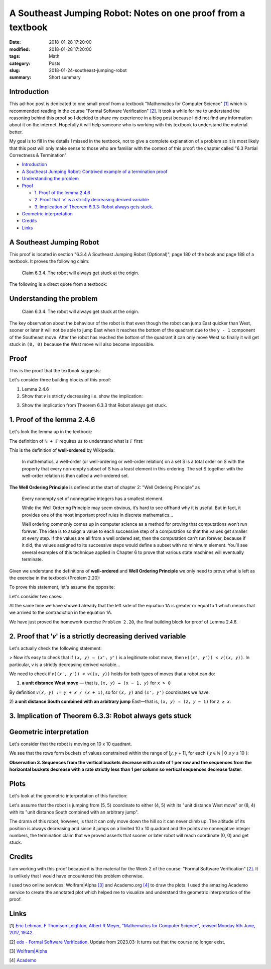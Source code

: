 A Southeast Jumping Robot: Notes on one proof from a textbook
=============================================================

:date: 2018-01-28 17:20:00
:modified: 2018-01-28 17:20:00
:tags: Math
:category: Posts
:slug: 2018-01-24-southeast-jumping-robot
:summary: Short summary

.. raw:: html

    <style type="text/css">
    .math-block {
      font-family: monospace;
      white-space: pre;
      /*font-weight: bolder;*/
      font-size: 18px;
      margin: 10px;
      padding: 5px 10px;
      background-color: #efeefe;
    }
    .math-inline {
      font-family: monospace;
      /*font-weight: bolder;*/
      font-size: 18px;
      /*margin: 10px;*/
      padding: 1px 5px;
      background-color: #efeefe;
    }
    </style>

    <a name="intro" href="#intro"></a>

.. _introduction:

Introduction
------------

This ad-hoc post is dedicated to one small proof from a textbook "Mathematics
for Computer Science" `[1] <anchor_01_mathematics_>`_ which is recommended
reading in the course "Formal Software Verification" `[2] <anchor_02_course_>`_.
It took a while for me to understand the reasoning behind this proof so I
decided to share my experience in a blog post because I did not find any
information about it on the internet. Hopefully it will help someone who is
working with this textbook to understand the material better.

My goal is to fill in the details I missed in the textbook, not to give a
complete explanation of a problem so it is most likely that this post will only
make sense to those who are familiar with the context of this proof: the chapter
called "6.3 Partial Correctness & Termination".

- `Introduction <introduction_>`_
- `A Southeast Jumping Robot: Contrived example of a termination proof
  <robot_>`_
- `Understanding the problem <understanding_the_problem_>`_
- `Proof <proof_>`_

  - `1. Proof of the lemma 2.4.6 <proof_1_>`_
  - `2. Proof that 'v' is a strictly decreasing derived variable <proof_2_>`_
  - `3. Implication of Theorem 6.3.3: Robot always gets stuck. <proof_3_>`_

- `Geometric interpretation <geometric_interpretation_>`_
- `Credits <credits_>`_
- `Links <links_>`_

.. _robot:

A Southeast Jumping Robot
-------------------------

This proof is located in section "6.3.4 A Southeast Jumping Robot (Optional)",
page 180 of the book and page 188 of a textbook. It proves the following claim:

    Claim 6.3.4. The robot will always get stuck at the origin.

The following is a direct quote from a textbook:

.. raw:: html

    <img src="/images/2018-01-24-southeast-jumping-robot/ASouthEastJumpingRobotIntro.png"/>

    <br/>
    <br/>

.. _understanding_the_problem:

Understanding the problem
-------------------------

    Claim 6.3.4. The robot will always get stuck at the origin.

The key observation about the behaviour of the robot is that even though the
robot can jump East quicker than West, sooner or later it will not be able to
jump East when it reaches the bottom of the quadrant due to the ``y - 1``
component of the Southeast move. After the robot has reached the bottom of the
quadrant it can only move West so finally it will get stuck in ``(0, 0)``
because the West move will also become impossible.

.. _proof:

Proof
-----

This is the proof that the textbook suggests:

.. raw:: html

    <img src="/images/2018-01-24-southeast-jumping-robot/ASouthEastJumpingRobotProof.png"/>

Let's consider three building blocks of this proof:

1. Lemma 2.4.6
2. Show that ``𝑣`` is strictly decreasing i.e. show the implication:

.. raw:: html

    <div class="math-block">(𝑥, 𝑦) ⟶ (𝑥', 𝑦') ⟹ 𝑣((𝑥', 𝑦')) < 𝑣((𝑥, 𝑦))
    </div>

3. Show the implication from Theorem 6.3.3 that Robot always get stuck.

.. _proof_1:

1. Proof of the lemma 2.4.6
---------------------------

Let's look the lemma up in the textbook:

.. raw:: html

    <img src="/images/2018-01-24-southeast-jumping-robot/Lemma-2.4.6-Proof.png"/>

.. raw:: html

    <pre>Lemma 2.4.6. ℕ + 𝔽&nbsp; is well ordered.
    </pre>

The definition of ``ℕ + 𝔽`` requires us to understand what is 𝔽 first:

.. raw:: html

    <img src="/images/2018-01-24-southeast-jumping-robot/Definition-Set-F.png"/>

This is the definition of **well-ordered** by Wikipedia:

    In mathematics, a well-order (or well-ordering or well-order relation) on a
    set S is a total order on S with the property that every non-empty subset of
    S has a least element in this ordering. The set S together with the
    well-order relation is then called a well-ordered set.

**The Well Ordering Principle** is defined at the start of chapter 2: "Well
Ordering Principle" as

    Every nonempty set of nonnegative integers has a smallest element.

    While the Well Ordering Principle may seem obvious, it’s hard to see offhand
    why it is useful. But in fact, it provides one of the most important proof
    rules in discrete mathematics...

    Well ordering commonly comes up in computer science as a method for proving
    that computations won’t run forever. The idea is to assign a value to each
    successive step of a computation so that the values get smaller at every
    step. If the values are all from a well ordered set, then the computation
    can’t run forever, because if it did, the values assigned to its successive
    steps would define a subset with no minimum element. You’ll see several
    examples of this technique applied in Chapter 6 to prove that various state
    machines will eventually terminate.

Given we understand the definitions of **well-ordered** and **Well Ordering
Principle** we only need to prove what is left as the exercise in the textbook
(Problem 2.20):

.. raw:: html

    Now it is easy to verify that 𝑛<sub>𝑠</sub> + 𝑓<sub>𝑠</sub> is the minimum
    element of S (Problem 2.20).

To prove this statement, let's assume the opposite:

.. raw:: html

    There are
    <span class="math-inline">𝑛<sub>𝑠'</sub></span>
    and
    <span class="math-inline">𝑓<sub>𝑠'</sub></span>
    so that
    <span class="math-inline">𝑛<sub>𝑠'</sub> + 𝑓<sub>𝑠'</sub></span> is the minimum
    element of 𝑆, which means that

    <div class="math-block">𝑛<sub>𝑠'</sub> + 𝑓<sub>𝑠'</sub> < 𝑛<sub>𝑠</sub> + 𝑓<sub>𝑠</sub>&nbsp;&nbsp;&nbsp;(1A)</div>

Let's consider two cases:

.. raw:: html

    1) <b>𝑛<sub>𝑠'</sub> = 𝑛<sub>𝑠</sub></b>, which reduces the equation 1A to just:

    <div class="math-block">𝑓<sub>𝑠'</sub> < 𝑓<sub>𝑠</sub>
    </div>

    which is a contradiction to the definition of
    <span class="math-inline">𝑓<sub>𝑠</sub></span>
    which is the smallest element of

    <span class="math-inline">{ 𝑓 ∈ 𝔽 | 𝑛<sub>𝑠</sub> + 𝑓 ∈ S }</span>.

    <br/>
    <br/>

.. raw:: html

    2) <b>𝑛<sub>𝑠'</sub> ≠ 𝑛<sub>𝑠</sub></b>

    Let's group members of the equation 1A:
    <span class="math-inline">𝑛<sub>𝑠</sub></span>
    with
    <span class="math-inline">𝑛<sub>𝑠'</sub></span>
    to the left side of the equation and
    <span class="math-inline">𝑓<sub>𝑠</sub></span>
    with
    <span class="math-inline">𝑓<sub>𝑠’</sub></span> to the right side:

    <div class="math-block">𝑛<sub>𝑠’</sub> - 𝑛<sub>𝑠</sub> < 𝑓<sub>𝑠</sub> - 𝑓<sub>𝑠’</sub>&nbsp;&nbsp;&nbsp;(2A)
    </div>

    By definition of
    <span class="math-inline">𝑛<sub>𝑠</sub></span>
    , it is the smallest of
    <span class="math-inline">{ 𝑛 ∈ ℕ | 𝑛 + 𝑓 ∈ S, for 𝑓 ∈ 𝔽 }</span>
    which means that
    <span class="math-inline">𝑛<sub>𝑠’</sub></span>
    is greater than
    <span class="math-inline">𝑛<sub>𝑠</sub></span>
    i.e.
    <span class="math-inline">𝑛<sub>𝑠'</sub> - 𝑛<sub>𝑠</sub> ≥ 1</span>

    Let's obtain the contradiction by proving that the right side of the equation 2A
    is always less than 1:

    <span class="math-inline">𝑓<sub>𝑠</sub> ∈ 𝔽</span>
    and
    <span class="math-inline">𝑓<sub>𝑠'</sub> ∈ 𝔽</span>
    so by definition of
    <span class="math-inline">𝔽</span>:

    <div class="math-block">𝑠 / (𝑠 + 1) - 𝑠' / (𝑠' + 1) < 1, where 𝑠 ∈ ℕ and 𝑠' ∈ ℕ
    </div>

    Let's multiply both parts by
    <span class="math-inline">(𝑠 + 1) × (𝑠' + 1)</span>
    to get rid of the fractions:

    <div class="math-block">𝑠 × (𝑠' + 1) - 𝑠' × (𝑠 + 1) < (𝑠 + 1) × (𝑠' + 1)
    𝑠 × 𝑠' + 𝑠 - 𝑠' × 𝑠 - 𝑠' < 𝑠 × 𝑠' + 𝑠 + 𝑠' + 1
    </div>

    Reduction gives us:

    <div class="math-block">-𝑠' × 𝑠 - 𝑠' < 𝑠' + 1
    -𝑠' × 𝑠 - 2 × 𝑠' < 1
    𝑠' × (𝑠 + 2) > -1
    </div>

    This equation always holds since both
    <span class="math-inline">𝑠</span>
    and
    <span class="math-inline">𝑠'</span>
    are nonnegative integers, which
    proves that the right side of the equation 1A is always less than 1.

At the same time we have showed already that the left side of the equation 1A is
greater or equal to 1 which means that we arrived to the contradiction in the
equation 1A.

We have just proved the homework exercise ``Problem 2.20``, the final building
block for proof of Lemma 2.4.6.

.. _proof_2:

2. Proof that '𝑣' is a strictly decreasing derived variable
-----------------------------------------------------------

Let's actually check the following statement:

> Now it’s easy to check that if ``(𝑥, 𝑦) → (𝑥', 𝑦')`` is a legitimate robot
move, then ``𝑣((𝑥', 𝑦')) < 𝑣((𝑥, 𝑦))``. In particular, v is a strictly
decreasing derived variable...

We need to check if ``𝑣((𝑥', 𝑦')) < 𝑣((𝑥, 𝑦))`` holds for both types of moves
that a robot can do:

1. **a unit distance West move** — that is, ``(𝑥, 𝑦) → (x − 1, 𝑦)`` for ``x >
   0``

By definition ``𝑣(𝑥, 𝑦) := 𝑦 + 𝑥 / (𝑥 + 1)``, so for ``(𝑥, 𝑦)`` and ``(𝑥', 𝑦')``
coordinates we have:

.. raw:: html

    <div class="math-block">𝑣((𝑥, 𝑦)) > 𝑣((𝑥', 𝑦'))</div>

.. raw:: html

    Expand by definition of
    <span class="math-inline">𝑣</span>
    :

    <div class="math-block">𝑦 + 𝑥 / (𝑥 + 1) > 𝑦' + 𝑥' / (𝑥' + 1)</div>

    Replace
    <span class="math-inline">𝑥'</span>
    with
    <span class="math-inline">(𝑥 - 1)</span>
    ,
    <span class="math-inline">𝑦'</span>
    with
    <span class="math-inline">𝑦</span>
    :

    <div class="math-block">𝑦 + 𝑥 / (𝑥 + 1) > 𝑦 + (𝑥 - 1) / ((𝑥 - 1) + 1)</div>

    Reduce
    <span class="math-inline">𝑦</span>
    and
    <span class="math-inline">1</span>'s:

    <div class="math-block">𝑥 / (𝑥 + 1) > (𝑥 - 1) / 𝑥</div>

    Multiply both parts by
    <span class="math-inline">𝑥 × (𝑥 + 1)</span>
    to get rid of fractions

    <div class="math-block">𝑥<sup>2</sup> > (𝑥 - 1)(𝑥 + 1)</div>

    This equation always holds, so
    <span class="math-inline">𝑣((𝑥, 𝑦)) > 𝑣((𝑥', 𝑦'))</span>
    holds:

    <div class="math-block">𝑥<sup>2</sup> > (𝑥<sup>2</sup> - 1)</div>

2) **a unit distance South combined with an arbitrary jump** East—that is, ``(𝑥,
𝑦) → (𝑧, 𝑦 − 1)`` for ``𝑧 ≥ 𝑥``.

.. raw:: html

    <div class="math-block">𝑣((𝑥, 𝑦)) > 𝑣((𝑥', 𝑦'))</div>

    <br/>

.. raw:: html

    Expand by definition of
    <span class="math-inline">𝑣</span>
    :

    <div class="math-block">𝑦 + 𝑥 / (𝑥 + 1) > 𝑦' + 𝑥' / (𝑥' + 1)</div>

    Replace
    <span class="math-inline">𝑥'</span>
    with
    <span class="math-inline">𝑧</span>
    ,
    <span class="math-inline">𝑦'</span>
    with
    <span class="math-inline">𝑦 - 1</span>
    :

    <div class="math-block">𝑦 + 𝑥 / (𝑥 + 1) > 𝑦 - 1 + 𝑧 / (𝑧 + 1)</div>

    Reduce y:

    <div class="math-block">𝑥 / (𝑥 + 1) > -1 + 𝑧 / (𝑧 + 1)</div>

    Due to
    <span class="math-inline">(𝑥 / 𝑥 + 1) < 1</span>
    for any
    <span class="math-inline">𝑥 ≥ 0</span>
    and
    <span class="math-inline">(𝑧 / 𝑧 + 1) < 1</span>
    for any
    <span class="math-inline">𝑧 ≥ 𝑥</span>
    we have that
    <span class="math-inline">𝑥 / (𝑥 + 1) - 𝑧 / (𝑧 + 1)</span>
    is always greater than -1

    So
    <span class="math-inline">𝑣((𝑥, 𝑦)) > 𝑣((𝑥', 𝑦'))</span>
    holds:

    <div class="math-block">𝑥 / (𝑥 + 1) - 𝑧 / (𝑧 + 1) > -1</div>

    <br/>

.. _proof_3:

3. Implication of Theorem 6.3.3: Robot always gets stuck
--------------------------------------------------------

.. raw:: html

    <img src="/images/2018-01-24-southeast-jumping-robot/Theorem-6.3.3.png"/>

.. raw:: html

    This last section concludes the proof: in the step 2 we showed that a derived
    variable
    <span class="math-inline">𝑣</span>
    is a strictly decreasing derived variable whose range is a well ordered set
    <span class="math-inline">ℕ + 𝔽</span> so we conclude that for any sequence of
    steps that robot can do it will eventually end up being in (0, 0).

    <br/>
    <br/>

.. _geometric_interpretation:

Geometric interpretation
------------------------

Let's consider that the robot is moving on 10 x 10 quadrant.

.. raw:: html

    By definition of
    <span class="math-inline">𝑣</span> we have:

    <div class="math-block">𝑣(𝑥, 𝑦) := 𝑦 + 𝑥 / (𝑥 + 1)</div>
    therefore we get the
    following table of values:

    <pre>
    (9 + 0/1)    (9 + 1/2)    (9 + 2/3)   ... (9 + 9/10)  # 9 ≤ y + x / (x + 1) ≤ 10
    ...                     ...                      ...
    (2 + 0/1)    (2 + 1/2)    (2 + 2/3)   ... (2 + 9/10)  # 2 ≤ y + x / (x + 1) ≤ 3
    (1 + 0/1)    (1 + 1/2)    (1 + 2/3)   ... (1 + 9/10)  # 1 ≤ y + x / (x + 1) ≤ 2
    (0 + 0/1)    (0 + 1/2)    (0 + 2/3)   ... (0 + 9/10)  # 0 ≤ y + x / (x + 1) ≤ 1
    </pre>

We see that the rows form buckets of values constrained within the range of [𝑦,
𝑦 + 1], for each { 𝑦 ∈ ℕ | 0 ≤ 𝑦 ≤ 10 }:

.. raw:: html

    <div class="math-block">𝑦 ≤ 𝑦 + 𝑥 / (𝑥 + 1) < 𝑦 + 1   (Observation 1)
    </div>

    for example
    <span class="math-inline">2 ≤ (2 + 0/1) < (2 + 1/2) < (2 + 2/3) < ... < (2 + 9/10) < 3</span>.

    Also, we see that columns form buckets of points so that the difference between
    the values of any two adjacent points equals to 1, for example:

    <div class="math-block">(2 + 2/3) - (1 + 2/3) = 1  (Observation 2)</div>

**Observation 3. Sequences from the vertical buckets decrease with a rate of 1
per row and the sequences from the horizontal buckets decrease with a rate
strictly less than 1 per column so vertical sequences decrease faster**.

.. raw:: html

    When robot jumps to the West it changes the column bucket which means that
    the
    <span class="math-inline">𝑦</span>
    stays the same, but
    <span class="math-inline">𝑥</span> changes to
    <span class="math-inline">𝑥 - 1</span>
    , for example:

    <div class="math-block">(5, 5, 5 + 5/6) ⟶ (4, 5, 5 + 4/5)  # 5 + 5 / 6 > 5 + 4/5
    </div>

    When robot jumps to the South East it changes the column and row buckets which
    means that

    <div class="math-block">(5, 5, 5 + 5/6) ⟶ (𝑘, 4, 4 + (𝑘) / (𝑘 + 1)), 5 ≤ k ≤ 10
    </div>

    Along 𝑥-axis, Robot can jump to a 𝑘 coordinate as far as the right boundary of a quadrant, however its jump also changes the horizontal bucket
    <span class="math-inline">𝑦 - 1</span>
    which means that this jump to South is always a stronger contributor to the
    value 𝑣 than an arbitrary jump to the East (this is obvious from the
    observations 1, 2 and 3).

    Now is clear that after each of these two moves derived value
    <span class="math-inline">𝑣</span>
    becomes smaller than (5, 5).

    <br/>
    <br/>

Plots
-----

Let's look at the geometric interpretation of this function:

.. raw:: html

    <div class="math-block">𝑓(𝑥, 𝑦) = 𝑦 + 𝑥 / (𝑥 + 1)
    </div>

    This is a three-dimensional function
    <span class="math-inline">𝑧 = 𝑦 + 𝑥 / (𝑥 + 1)</span>
    so we will need a 3D plot to visualize this function:

    <br/>

.. raw:: html

    <img src="/images/2018-01-24-southeast-jumping-robot/Academo-Annotated.jpg"/>

Let's assume that the robot is jumping from (5, 5) coordinate to either (4, 5)
with its "unit distance West move" or (8, 4) with its "unit distance South
combined with an arbitrary jump".

.. raw:: html

    When I look at the annotated plot above, I see a good analogy: the plot
    represents a fragment of a mountain which the robot is trying climb up: values
    of
    <span class="math-inline">𝑧</span>
    like (5 + 5/6) or (4 + 8/9) represent the altitudes corresponding to the
    coordinates
    <span class="math-inline">(𝑥, 𝑦)</span> of robot's positions.

The drama of this robot, however, is that it can only move down the hill so it
can never climb up. The altitude of its position is always decreasing and since
it jumps on a limited 10 x 10 quadrant and the points are nonnegative integer
numbers, the termination claim that we proved asserts that sooner or later robot
will reach coordinate (0, 0) and get stuck.

.. raw:: html

    The following plots demonstrate how the function
    <span class="math-inline">𝑓(𝑥, 𝑦) = 𝑦 + 𝑥 / (𝑥 + 1)</span> looks like when it is
    not discrete but more continuous. These plots demonstrate it even better that
    the function is decreasing to 0 both along
    <span class="math-inline">𝑥</span>
    and
    <span class="math-inline">𝑦</span>
    axes.

    <details>
    <summary>3D Plot by Wolfram</summary>
    <img src="/images/2018-01-24-southeast-jumping-robot/Wolfram.jpg"/>
    </details>

    <details>
    <summary>3D Plot by Academo (Front)</summary>
    <img src="/images/2018-01-24-southeast-jumping-robot/AcademoFront.jpg"/>
    </details>

    <details>
    <summary>3D Plot by Academo (Back)</summary>
    <img src="/images/2018-01-24-southeast-jumping-robot/AcademoBack.jpg"/>
    </details>

    <br/>

.. _credits:

Credits
-------

I am working with this proof because it is the material for the Week 2 of the
course: "Formal Software Verification" `[2] <anchor_02_course_>`_. It is
unlikely that I would have encountered this problem otherwise.

I used two online services: Wolfram|Alpha `[3] <anchor_03_wolframalpha_>`_ and
Academo.org `[4] <anchor_04_academo_>`_ to draw the plots. I used the amazing
Academo service to create the annotated plot which helped me to visualize and
understand the geometric interpretation of the proof.

.. _links:

Links
-----

.. _anchor_01_mathematics:

[1] `Eric Lehman, F Thomson Leighton, Albert R Meyer, "Mathematics for Computer
Science", revised Monday 5th June, 2017, 19:42.
<https://courses.csail.mit.edu/6.042/spring17/mcs.pdf>`_

.. _anchor_02_course:

[2] `edx - Formal Software Verification
<#>`_.
Update from 2023.03: It turns out that the course no longer exist.

.. _anchor_03_wolframalpha:

[3] `Wolfram\|Alpha <http://www.wolframalpha.com/input/?i=plot>`_

.. _anchor_04_academo:

[4] `Academo
<https://academo.org/demos/3d-surface-plotter/?expression=y%2Bx%2F(x%2B1)&xRange=0%2C+10&yRange=0%2C+10&resolution=100>`_
